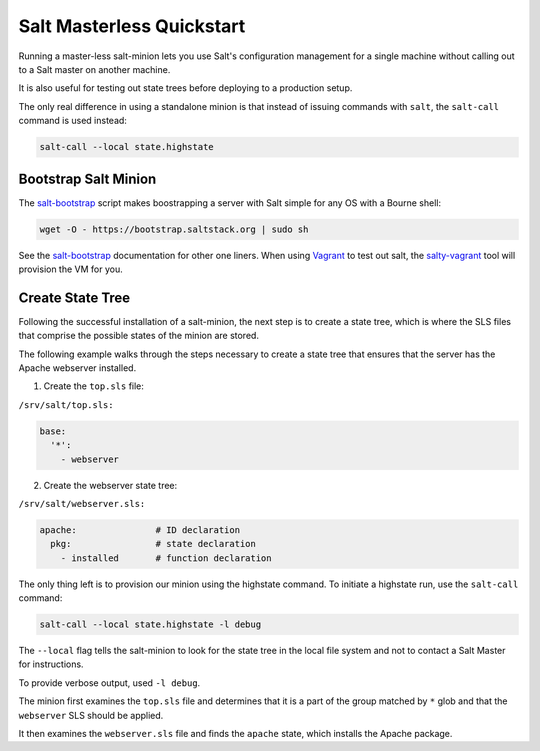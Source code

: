 ==========================
Salt Masterless Quickstart
==========================

.. _`Vagrant`: http://www.vagrantup.com/
.. _`salty-vagrant`: https://github.com/saltstack/salty-vagrant
.. _`salt-bootstrap`: https://github.com/saltstack/salt-bootstrap

Running a master-less salt-minion lets you use Salt's configuration management
for a single machine without calling out to a Salt master on another machine.

It is also useful for testing out state trees before  deploying to a production setup.

The only real difference in using a standalone minion is that instead of issuing 
commands with ``salt``, the ``salt-call`` command is used instead:

.. code-block:: bash

    salt-call --local state.highstate

Bootstrap Salt Minion
=====================

The `salt-bootstrap`_ script makes boostrapping a server with Salt simple
for any OS with a Bourne shell:

.. code-block:: bash

    wget -O - https://bootstrap.saltstack.org | sudo sh

See the `salt-bootstrap`_ documentation for other one liners. When using `Vagrant`_
to test out salt, the `salty-vagrant`_ tool will  provision the VM for you.

Create State Tree
=================

Following the successful installation of a salt-minion, the next step is to create
a state tree, which is where the SLS files that comprise the possible states of the
minion are stored.

The following example walks through the steps necessary to create a state tree that
ensures that the server has the Apache webserver installed.

.. note:::
    For a complete explanation on Salt States, see the `tutorial
    <http://docs.saltstack.org/en/latest/topics/tutorials/states_pt1.html>`_.

1. Create the ``top.sls`` file:

``/srv/salt/top.sls:``

.. code-block:: yaml

    base:
      '*':
        - webserver

2. Create the webserver state tree:

``/srv/salt/webserver.sls:``

.. code-block:: yaml

    apache:               # ID declaration
      pkg:                # state declaration
        - installed       # function declaration

The only thing left is to provision our minion using the highstate command.
To initiate a highstate run, use the ``salt-call`` command:

.. code-block:: bash

    salt-call --local state.highstate -l debug

The ``--local`` flag tells the salt-minion to look for the state tree in the
local file system and not to contact a Salt Master for instructions.

To provide verbose output, used ``-l debug``.

The minion first examines the ``top.sls`` file and determines that it is a part
of the group matched by ``*`` glob and that the ``webserver`` SLS should be applied.

It then examines the ``webserver.sls`` file and finds the ``apache`` state, which
installs the Apache package.

